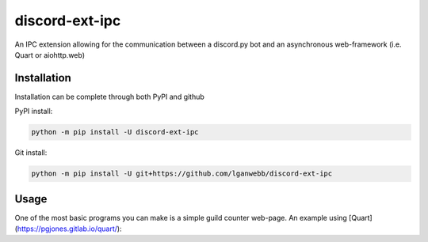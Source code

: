 discord-ext-ipc
===============

An IPC extension allowing for the communication between a discord.py bot and an asynchronous web-framework (i.e. Quart or aiohttp.web)

Installation
------------

Installation can be complete through both PyPI and github

PyPI install:

.. code-block:: sh

    python -m pip install -U discord-ext-ipc


Git install:

.. code-block:: sh

    python -m pip install -U git+https://github.com/lganwebb/discord-ext-ipc


Usage
-----

One of the most basic programs you can make is a simple guild counter web-page. An example using [Quart](https://pgjones.gitlab.io/quart/):

.. code-block:: py
    # BOT FILE
    import discord
    from discord.ext import commands

    # Our bot will be the server we make requests to in order to get data from it.
    from discord.ext.ipc import Server

    class Bot(commands.Bot):
        """Main bot class"""
        def __init__(self, *args, **kwargs):
            super().__init__(*args, **kwargs)
        
        async def on_ipc_ready(self):
            """Event dispatched upon the IPC being ready"""
            print("IPC ready")
        
        async def on_ready(self):
            """Event dispatched upon our discord bot being ready"""
            print("Bot ready")

    bot = Bot(command_prefix="!", case_insensitive=True)
    bot_ipc = Server(bot, "localhost", 8765, "secret_key")

    # ipc.server.Server takes four arguments: the bot object, the port to run the IPC on, and a secret key used to authenticate client connections (seen in the web server file).

    @bot_ipc.route() # if no name is supplied in ipc.server.Server.route, the function name will become the route name.
    async def get_guild_count(data):
        """This route named get_guild_count will return the amount of guilds our bot is in"""
        return len(bot.guilds)

    if __name__ == "__main__":
        bot_ipc.start() # ipc.server.Server.start will begin the IPC
        bot.run("TOKEN") # run the bot as usual

.. code-block:: py
    # WEB SERVER FILE
    from quart import Quart
    from client import Client

    app = Quart(__name__)
    web_ipc = Client(secret_key="my_auth_token")

    @app.route("/")
    async def show_guilds():
        guild_count = await app.ipc_node.request("get_guild_count") # Make a request to get the bot's IPC get_guild_count route.

        return str(guild_count) # return the data sent to us.

    @app.before_first_request
    async def before():
        app.ipc_node = await web_ipc.discover() # discover IPC Servers on your network

    if __name__ == "__main__":
        app.run()